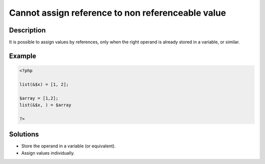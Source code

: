 .. _cannot-assign-reference-to-non-referenceable-value:

Cannot assign reference to non referenceable value
--------------------------------------------------
 
.. meta::
	:description:
		Cannot assign reference to non referenceable value: It is possible to assign values by references, only when the right operand is already stored in a variable, or similar.
	:og:image: https://php-errors.readthedocs.io/en/latest/_static/logo.png
	:og:type: article
	:og:title: Cannot assign reference to non referenceable value
	:og:description: It is possible to assign values by references, only when the right operand is already stored in a variable, or similar
	:og:url: https://php-errors.readthedocs.io/en/latest/messages/cannot-assign-reference-to-non-referenceable-value.html
	:og:locale: en
	:twitter:card: summary_large_image
	:twitter:site: @exakat
	:twitter:title: Cannot assign reference to non referenceable value
	:twitter:description: Cannot assign reference to non referenceable value: It is possible to assign values by references, only when the right operand is already stored in a variable, or similar
	:twitter:creator: @exakat
	:twitter:image:src: https://php-errors.readthedocs.io/en/latest/_static/logo.png

.. raw:: html

	<script type="application/ld+json">{"@context":"https:\/\/schema.org","@graph":[{"@type":"WebPage","@id":"https:\/\/php-errors.readthedocs.io\/en\/latest\/tips\/cannot-assign-reference-to-non-referenceable-value.html","url":"https:\/\/php-errors.readthedocs.io\/en\/latest\/tips\/cannot-assign-reference-to-non-referenceable-value.html","name":"Cannot assign reference to non referenceable value","isPartOf":{"@id":"https:\/\/www.exakat.io\/"},"datePublished":"Mon, 21 Apr 2025 20:40:23 +0000","dateModified":"Mon, 21 Apr 2025 20:40:23 +0000","description":"It is possible to assign values by references, only when the right operand is already stored in a variable, or similar","inLanguage":"en-US","potentialAction":[{"@type":"ReadAction","target":["https:\/\/php-tips.readthedocs.io\/en\/latest\/tips\/cannot-assign-reference-to-non-referenceable-value.html"]}]},{"@type":"WebSite","@id":"https:\/\/www.exakat.io\/","url":"https:\/\/www.exakat.io\/","name":"Exakat","description":"Smart PHP static analysis","inLanguage":"en-US"}]}</script>

Description
___________
 
It is possible to assign values by references, only when the right operand is already stored in a variable, or similar.

Example
_______

.. code-block:: php

   <?php
   
   list(&$x) = [1, 2]; 
   
   $array = [1,2];
   list(&$x, ) = $array 
   
   ?>

Solutions
_________

+ Store the operand in a variable (or equivalent).
+ Assign values individually.
